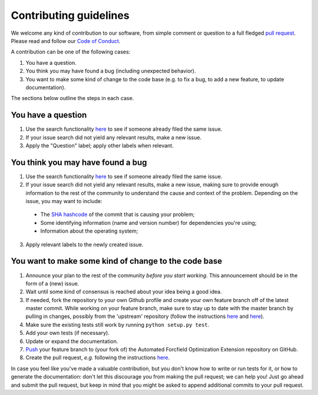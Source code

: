 ############################
Contributing guidelines
############################

We welcome any kind of contribution to our software, from simple comment or question to a full fledged `pull request <https://help.github.com/articles/about-pull-requests/>`_. Please read and follow our `Code of Conduct <CODE_OF_CONDUCT.rst>`_.

A contribution can be one of the following cases:

1. You have a question.

2. You think you may have found a bug (including unexpected behavior).

3. You want to make some kind of change to the code base (e.g. to fix a bug, to add a new feature, to update documentation).

The sections below outline the steps in each case.

You have a question
*******************

1. Use the search functionality `here <https://github.com//Auto-FOX-data/issues>`__ to see if someone already filed the same issue.

2. If your issue search did not yield any relevant results, make a new issue.

3. Apply the "Question" label; apply other labels when relevant.

You think you may have found a bug
**********************************

1. Use the search functionality `here <https://github.com//Auto-FOX-data/issues>`__ to see if someone already filed the same issue.

2. If your issue search did not yield any relevant results, make a new issue, making sure to provide enough information to the rest of the community to understand the cause and context of the problem. Depending on the issue, you may want to include:
  - The `SHA hashcode <https://help.github.com/articles/autolinked-references-and-urls/#commit-shas>`_ of the commit that is causing your problem;
  - Some identifying information (name and version number) for dependencies you're using;
  - Information about the operating system;

3. Apply relevant labels to the newly created issue.

You want to make some kind of change to the code base
*****************************************************

1. Announce your plan to the rest of the community *before you start working*. This announcement should be in the form of a (new) issue.

2. Wait until some kind of consensus is reached about your idea being a good idea.

3. If needed, fork the repository to your own Github profile and create your own feature branch off of the latest master commit. While working on your feature branch, make sure to stay up to date with the master branch by pulling in changes, possibly from the 'upstream' repository (follow the instructions `here <https://help.github.com/articles/configuring-a-remote-for-a-fork/>`__ and `here <https://help.github.com/articles/syncing-a-fork/>`__).

4. Make sure the existing tests still work by running ``python setup.py test``.

5. Add your own tests (if necessary).

6. Update or expand the documentation.

7. `Push <http://rogerdudler.github.io/git-guide/>`_ your feature branch to (your fork of) the Automated Forcfield Optimization Extension repository on GitHub.

8. Create the pull request, *e.g.* following the instructions `here <https://help.github.com/articles/creating-a-pull-request/>`__.

In case you feel like you've made a valuable contribution, but you don't know how to write or run tests for it, or how to generate the documentation: don't let this discourage you from making the pull request; we can help you! Just go ahead and submit the pull request, but keep in mind that you might be asked to append additional commits to your pull request.
